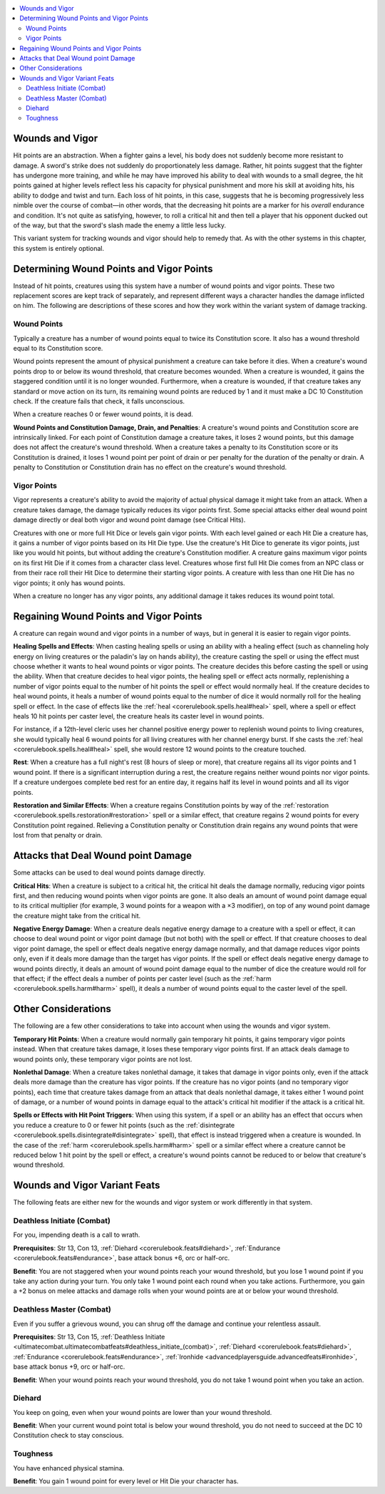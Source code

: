 
.. _`ultimatecombat.variants.woundsandvigor`:

.. contents:: \ 

.. _`ultimatecombat.variants.woundsandvigor#wounds_and_vigor`:

Wounds and Vigor
#################

Hit points are an abstraction. When a fighter gains a level, his body does not suddenly become more resistant to damage. A sword's strike does not suddenly do proportionately less damage. Rather, hit points suggest that the fighter has undergone more training, and while he may have improved his ability to deal with wounds to a small degree, the hit points gained at higher levels reflect less his capacity for physical punishment and more his skill at avoiding hits, his ability to dodge and twist and turn. Each loss of hit points, in this case, suggests that he is becoming progressively less nimble over the course of combat—in other words, that the decreasing hit points are a marker for his \ *overall*\  endurance and condition. It's not quite as satisfying, however, to roll a critical hit and then tell a player that his opponent ducked out of the way, but that the sword's slash made the enemy a little less lucky.

This variant system for tracking wounds and vigor should help to remedy that. As with the other systems in this chapter, this system is entirely optional. 

.. _`ultimatecombat.variants.woundsandvigor#determining_wound_points_and_vigor_points`:

Determining Wound Points and Vigor Points
##########################################

Instead of hit points, creatures using this system have a number of wound points and vigor points. These two replacement scores are kept track of separately, and represent different ways a character handles the damage inflicted on him. The following are descriptions of these scores and how they work within the variant system of damage tracking.

.. _`ultimatecombat.variants.woundsandvigor#wound_points`:

Wound Points
*************

Typically a creature has a number of wound points equal to twice its Constitution score. It also has a wound threshold equal to its Constitution score. 

Wound points represent the amount of physical punishment a creature can take before it dies. When a creature's wound points drop to or below its wound threshold, that creature becomes wounded. When a creature is wounded, it gains the staggered condition until it is no longer wounded. Furthermore, when a creature is wounded, if that creature takes any standard or move action on its turn, its remaining wound points are reduced by 1 and it must make a DC 10 Constitution check. If the creature fails that check, it falls unconscious.

When a creature reaches 0 or fewer wound points, it is dead.

.. _`ultimatecombat.variants.woundsandvigor#wound_points_and_constitution_damage_drain_and_penalties`:

\ **Wound Points and Constitution Damage, Drain, and Penalties**\ : A creature's wound points and Constitution score are intrinsically linked. For each point of Constitution damage a creature takes, it loses 2 wound points, but this damage does not affect the creature's wound threshold. When a creature takes a penalty to its Constitution score or its Constitution is drained, it loses 1 wound point per point of drain or per penalty for the duration of the penalty or drain. A penalty to Constitution or Constitution drain has no effect on the creature's wound threshold.

.. _`ultimatecombat.variants.woundsandvigor#vigor_points`:

Vigor Points
*************

Vigor represents a creature's ability to avoid the majority of actual physical damage it might take from an attack. When a creature takes damage, the damage typically reduces its vigor points first. Some special attacks either deal wound point damage directly or deal both vigor and wound point damage (see Critical Hits).

Creatures with one or more full Hit Dice or levels gain vigor points. With each level gained or each Hit Die a creature has, it gains a number of vigor points based on its Hit Die type. Use the creature's Hit Dice to generate its vigor points, just like you would hit points, but without adding the creature's Constitution modifier. A creature gains maximum vigor points on its first Hit Die if it comes from a character class level. Creatures whose first full Hit Die comes from an NPC class or from their race roll their Hit Dice to determine their starting vigor points. A creature with less than one Hit Die has no vigor points; it only has wound points.

When a creature no longer has any vigor points, any additional damage it takes reduces its wound point total.

.. _`ultimatecombat.variants.woundsandvigor#regaining_wound_points_and_vigor_points`:

Regaining Wound Points and Vigor Points
########################################

A creature can regain wound and vigor points in a number of ways, but in general it is easier to regain vigor points. 

.. _`ultimatecombat.variants.woundsandvigor#healing_spells_and_effects`:

\ **Healing Spells and Effects**\ : When casting healing spells or using an ability with a healing effect (such as channeling holy energy on living creatures or the paladin's lay on hands ability), the creature casting the spell or using the effect must choose whether it wants to heal wound points or vigor points. The creature decides this before casting the spell or using the ability. When that creature decides to heal vigor points, the healing spell or effect acts normally, replenishing a number of vigor points equal to the number of hit points the spell or effect would normally heal. If the creature decides to heal wound points, it heals a number of wound points equal to the number of dice it would normally roll for the healing spell or effect. In the case of effects like the :ref:`heal <corerulebook.spells.heal#heal>`\  spell, where a spell or effect heals 10 hit points per caster level, the creature heals its caster level in wound points. 

For instance, if a 12th-level cleric uses her channel positive energy power to replenish wound points to living creatures, she would typically heal 6 wound points for all living creatures with her channel energy burst. If she casts the :ref:`heal <corerulebook.spells.heal#heal>`\  spell, she would restore 12 wound points to the creature touched. 

.. _`ultimatecombat.variants.woundsandvigor#rest`:

\ **Rest**\ : When a creature has a full night's rest (8 hours of sleep or more), that creature regains all its vigor points and 1 wound point. If there is a significant interruption during a rest, the creature regains neither wound points nor vigor points. If a creature undergoes complete bed rest for an entire day, it regains half its level in wound points and all its vigor points. 

.. _`ultimatecombat.variants.woundsandvigor#restoration_and_similar_effects`:

\ **Restoration and Similar Effects**\ : When a creature regains Constitution points by way of the :ref:`restoration <corerulebook.spells.restoration#restoration>`\  spell or a similar effect, that creature regains 2 wound points for every Constitution point regained. Relieving a Constitution penalty or Constitution drain regains any wound points that were lost from that penalty or drain. 

.. _`ultimatecombat.variants.woundsandvigor#attacks_that_deal_wound_point_damage`:

Attacks that Deal Wound point Damage
#####################################

Some attacks can be used to deal wound points damage directly.

.. _`ultimatecombat.variants.woundsandvigor#critical_hits`:

\ **Critical Hits**\ : When a creature is subject to a critical hit, the critical hit deals the damage normally, reducing vigor points first, and then reducing wound points when vigor points are gone. It also deals an amount of wound point damage equal to its critical multiplier (for example, 3 wound points for a weapon with a ×3 modifier), on top of any wound point damage the creature might take from the critical hit. 

.. _`ultimatecombat.variants.woundsandvigor#negative_energy_damage`:

\ **Negative Energy Damage**\ : When a creature deals negative energy damage to a creature with a spell or effect, it can choose to deal wound point or vigor point damage (but not both) with the spell or effect. If that creature chooses to deal vigor point damage, the spell or effect deals negative energy damage normally, and that damage reduces vigor points only, even if it deals more damage than the target has vigor points. If the spell or effect deals negative energy damage to wound points directly, it deals an amount of wound point damage equal to the number of dice the creature would roll for that effect; if the effect deals a number of points per caster level (such as the :ref:`harm <corerulebook.spells.harm#harm>`\  spell), it deals a number of wound points equal to the caster level of the spell. 

.. _`ultimatecombat.variants.woundsandvigor#other_considerations`:

Other Considerations
#####################

The following are a few other considerations to take into account when using the wounds and vigor system.

.. _`ultimatecombat.variants.woundsandvigor#temporary_hit_points`:

\ **Temporary Hit Points**\ : When a creature would normally gain temporary hit points, it gains temporary vigor points instead. When that creature takes damage, it loses these temporary vigor points first. If an attack deals damage to wound points only, these temporary vigor points are not lost. 

.. _`ultimatecombat.variants.woundsandvigor#nonlethal_damage`:

\ **Nonlethal Damage**\ : When a creature takes nonlethal damage, it takes that damage in vigor points only, even if the attack deals more damage than the creature has vigor points. If the creature has no vigor points (and no temporary vigor points), each time that creature takes damage from an attack that deals nonlethal damage, it takes either 1 wound point of damage, or a number of wound points in damage equal to the attack's critical hit modifier if the attack is a critical hit.

.. _`ultimatecombat.variants.woundsandvigor#spells_or_effects_with_hit_point_triggers`:

\ **Spells or Effects with Hit Point Triggers**\ : When using this system, if a spell or an ability has an effect that occurs when you reduce a creature to 0 or fewer hit points (such as the :ref:`disintegrate <corerulebook.spells.disintegrate#disintegrate>`\  spell), that effect is instead triggered when a creature is wounded. In the case of the :ref:`harm <corerulebook.spells.harm#harm>`\  spell or a similar effect where a creature cannot be reduced below 1 hit point by the spell or effect, a creature's wound points cannot be reduced to or below that creature's wound threshold. 

.. _`ultimatecombat.variants.woundsandvigor#wounds_and_vigor_variant_feats`:

Wounds and Vigor Variant Feats
###############################

The following feats are either new for the wounds and vigor system or work differently in that system.

.. _`ultimatecombat.variants.woundsandvigor#deathless_initiate_(combat)`:

Deathless Initiate (Combat)
****************************

For you, impending death is a call to wrath.

.. _`ultimatecombat.variants.woundsandvigor#prerequisites`:

\ **Prerequisites**\ : Str 13, Con 13, :ref:`Diehard <corerulebook.feats#diehard>`\ , :ref:`Endurance <corerulebook.feats#endurance>`\ , base attack bonus +6, orc or half-orc.

.. _`ultimatecombat.variants.woundsandvigor#benefit`:

\ **Benefit**\ : You are not staggered when your wound points reach your wound threshold, but you lose 1 wound point if you take any action during your turn. You only take 1 wound point each round when you take actions. Furthermore, you gain a +2 bonus on melee attacks and damage rolls when your wound points are at or below your wound threshold.

.. _`ultimatecombat.variants.woundsandvigor#deathless_master_(combat)`:

Deathless Master (Combat)
**************************

Even if you suffer a grievous wound, you can shrug off the damage and continue your relentless assault.

\ **Prerequisites**\ : Str 13, Con 15, :ref:`Deathless Initiate <ultimatecombat.ultimatecombatfeats#deathless_initiate_(combat)>`\ , :ref:`Diehard <corerulebook.feats#diehard>`\ , :ref:`Endurance <corerulebook.feats#endurance>`\ , :ref:`Ironhide <advancedplayersguide.advancedfeats#ironhide>`\ , base attack bonus +9, orc or half-orc.

\ **Benefit**\ : When your wound points reach your wound threshold, you do not take 1 wound point when you take an action. 

.. _`ultimatecombat.variants.woundsandvigor#diehard`:

Diehard
********

You keep on going, even when your wound points are lower than your wound threshold. 

\ **Benefit**\ : When your current wound point total is below your wound threshold, you do not need to succeed at the DC 10 Constitution check to stay conscious. 

.. _`ultimatecombat.variants.woundsandvigor#toughness`:

Toughness
**********

You have enhanced physical stamina.

\ **Benefit**\ : You gain 1 wound point for every level or Hit Die your character has. 

